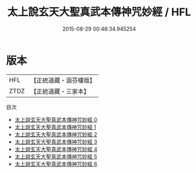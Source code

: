 #+TITLE: 太上說玄天大聖真武本傳神咒妙經 / HFL

#+DATE: 2015-08-29 00:48:34.945254
* 版本
 |       HFL|【正統道藏・涵芬樓版】|
 |      ZTDZ|【正統道藏・三家本】|
目次
 - [[file:KR5c0150_000.txt][太上說玄天大聖真武本傳神咒妙經 0]]
 - [[file:KR5c0150_001.txt][太上說玄天大聖真武本傳神咒妙經 1]]
 - [[file:KR5c0150_002.txt][太上說玄天大聖真武本傳神咒妙經 2]]
 - [[file:KR5c0150_003.txt][太上說玄天大聖真武本傳神咒妙經 3]]
 - [[file:KR5c0150_004.txt][太上說玄天大聖真武本傳神咒妙經 4]]
 - [[file:KR5c0150_005.txt][太上說玄天大聖真武本傳神咒妙經 5]]
 - [[file:KR5c0150_006.txt][太上說玄天大聖真武本傳神咒妙經 6]]
